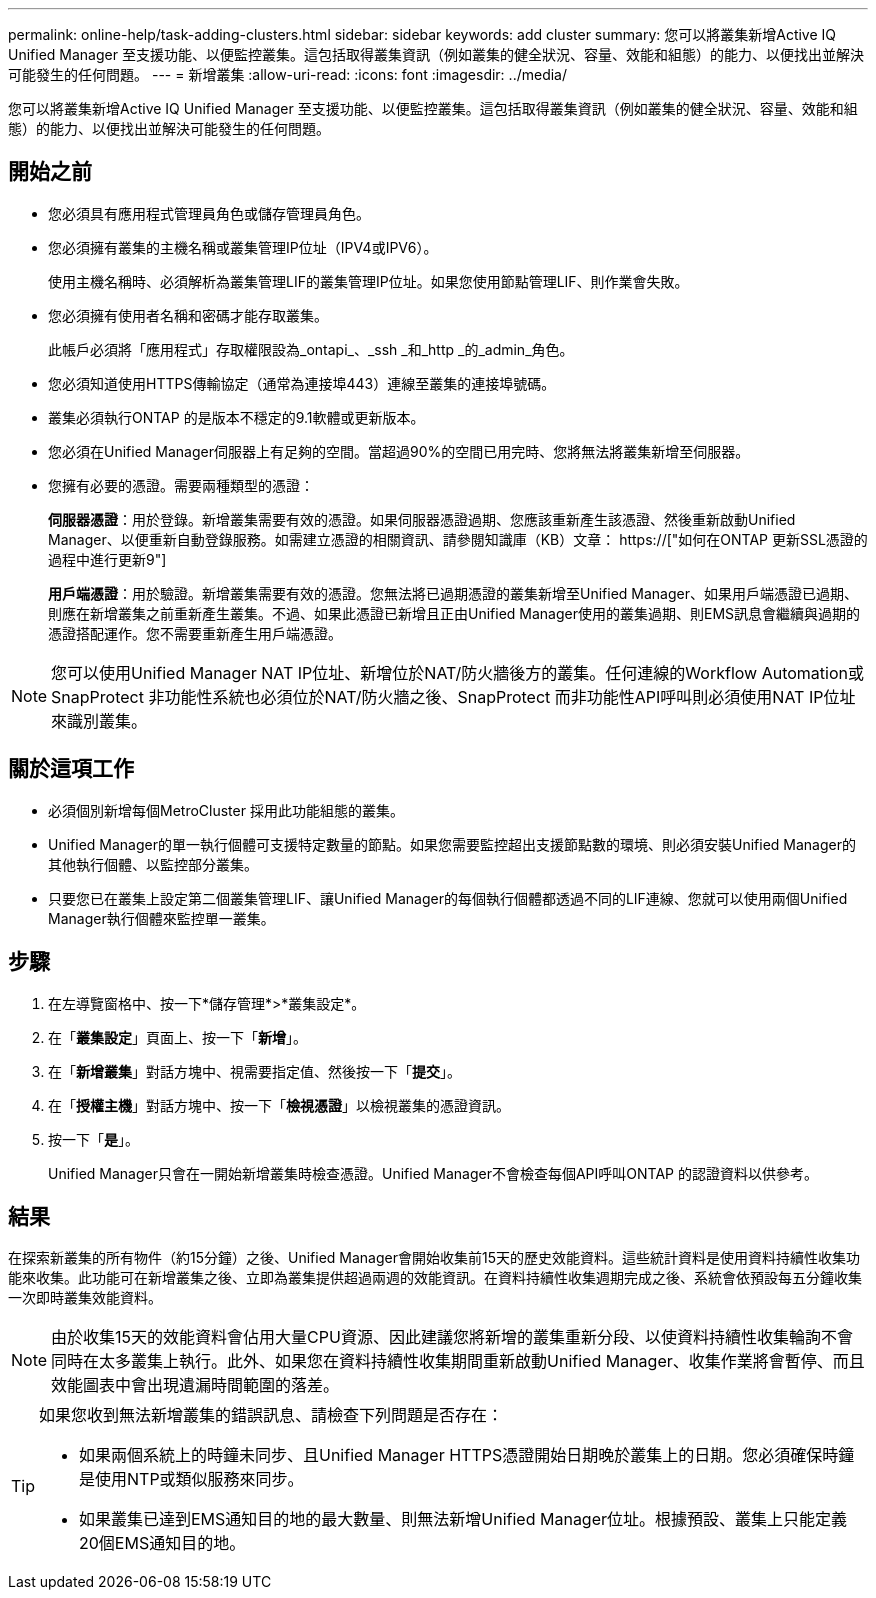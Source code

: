 ---
permalink: online-help/task-adding-clusters.html 
sidebar: sidebar 
keywords: add cluster 
summary: 您可以將叢集新增Active IQ Unified Manager 至支援功能、以便監控叢集。這包括取得叢集資訊（例如叢集的健全狀況、容量、效能和組態）的能力、以便找出並解決可能發生的任何問題。 
---
= 新增叢集
:allow-uri-read: 
:icons: font
:imagesdir: ../media/


[role="lead"]
您可以將叢集新增Active IQ Unified Manager 至支援功能、以便監控叢集。這包括取得叢集資訊（例如叢集的健全狀況、容量、效能和組態）的能力、以便找出並解決可能發生的任何問題。



== 開始之前

* 您必須具有應用程式管理員角色或儲存管理員角色。
* 您必須擁有叢集的主機名稱或叢集管理IP位址（IPV4或IPV6）。
+
使用主機名稱時、必須解析為叢集管理LIF的叢集管理IP位址。如果您使用節點管理LIF、則作業會失敗。

* 您必須擁有使用者名稱和密碼才能存取叢集。
+
此帳戶必須將「應用程式」存取權限設為_ontapi_、_ssh _和_http _的_admin_角色。

* 您必須知道使用HTTPS傳輸協定（通常為連接埠443）連線至叢集的連接埠號碼。
* 叢集必須執行ONTAP 的是版本不穩定的9.1軟體或更新版本。
* 您必須在Unified Manager伺服器上有足夠的空間。當超過90%的空間已用完時、您將無法將叢集新增至伺服器。
* 您擁有必要的憑證。需要兩種類型的憑證：
+
*伺服器憑證*：用於登錄。新增叢集需要有效的憑證。如果伺服器憑證過期、您應該重新產生該憑證、然後重新啟動Unified Manager、以便重新自動登錄服務。如需建立憑證的相關資訊、請參閱知識庫（KB）文章： https://["如何在ONTAP 更新SSL憑證的過程中進行更新9"]

+
*用戶端憑證*：用於驗證。新增叢集需要有效的憑證。您無法將已過期憑證的叢集新增至Unified Manager、如果用戶端憑證已過期、則應在新增叢集之前重新產生叢集。不過、如果此憑證已新增且正由Unified Manager使用的叢集過期、則EMS訊息會繼續與過期的憑證搭配運作。您不需要重新產生用戶端憑證。



[NOTE]
====
您可以使用Unified Manager NAT IP位址、新增位於NAT/防火牆後方的叢集。任何連線的Workflow Automation或SnapProtect 非功能性系統也必須位於NAT/防火牆之後、SnapProtect 而非功能性API呼叫則必須使用NAT IP位址來識別叢集。

====


== 關於這項工作

* 必須個別新增每個MetroCluster 採用此功能組態的叢集。
* Unified Manager的單一執行個體可支援特定數量的節點。如果您需要監控超出支援節點數的環境、則必須安裝Unified Manager的其他執行個體、以監控部分叢集。
* 只要您已在叢集上設定第二個叢集管理LIF、讓Unified Manager的每個執行個體都透過不同的LIF連線、您就可以使用兩個Unified Manager執行個體來監控單一叢集。




== 步驟

. 在左導覽窗格中、按一下*儲存管理*>*叢集設定*。
. 在「*叢集設定*」頁面上、按一下「*新增*」。
. 在「*新增叢集*」對話方塊中、視需要指定值、然後按一下「*提交*」。
. 在「*授權主機*」對話方塊中、按一下「*檢視憑證*」以檢視叢集的憑證資訊。
. 按一下「*是*」。
+
Unified Manager只會在一開始新增叢集時檢查憑證。Unified Manager不會檢查每個API呼叫ONTAP 的認證資料以供參考。





== 結果

在探索新叢集的所有物件（約15分鐘）之後、Unified Manager會開始收集前15天的歷史效能資料。這些統計資料是使用資料持續性收集功能來收集。此功能可在新增叢集之後、立即為叢集提供超過兩週的效能資訊。在資料持續性收集週期完成之後、系統會依預設每五分鐘收集一次即時叢集效能資料。

[NOTE]
====
由於收集15天的效能資料會佔用大量CPU資源、因此建議您將新增的叢集重新分段、以使資料持續性收集輪詢不會同時在太多叢集上執行。此外、如果您在資料持續性收集期間重新啟動Unified Manager、收集作業將會暫停、而且效能圖表中會出現遺漏時間範圍的落差。

====
[TIP]
====
如果您收到無法新增叢集的錯誤訊息、請檢查下列問題是否存在：

* 如果兩個系統上的時鐘未同步、且Unified Manager HTTPS憑證開始日期晚於叢集上的日期。您必須確保時鐘是使用NTP或類似服務來同步。
* 如果叢集已達到EMS通知目的地的最大數量、則無法新增Unified Manager位址。根據預設、叢集上只能定義20個EMS通知目的地。


====